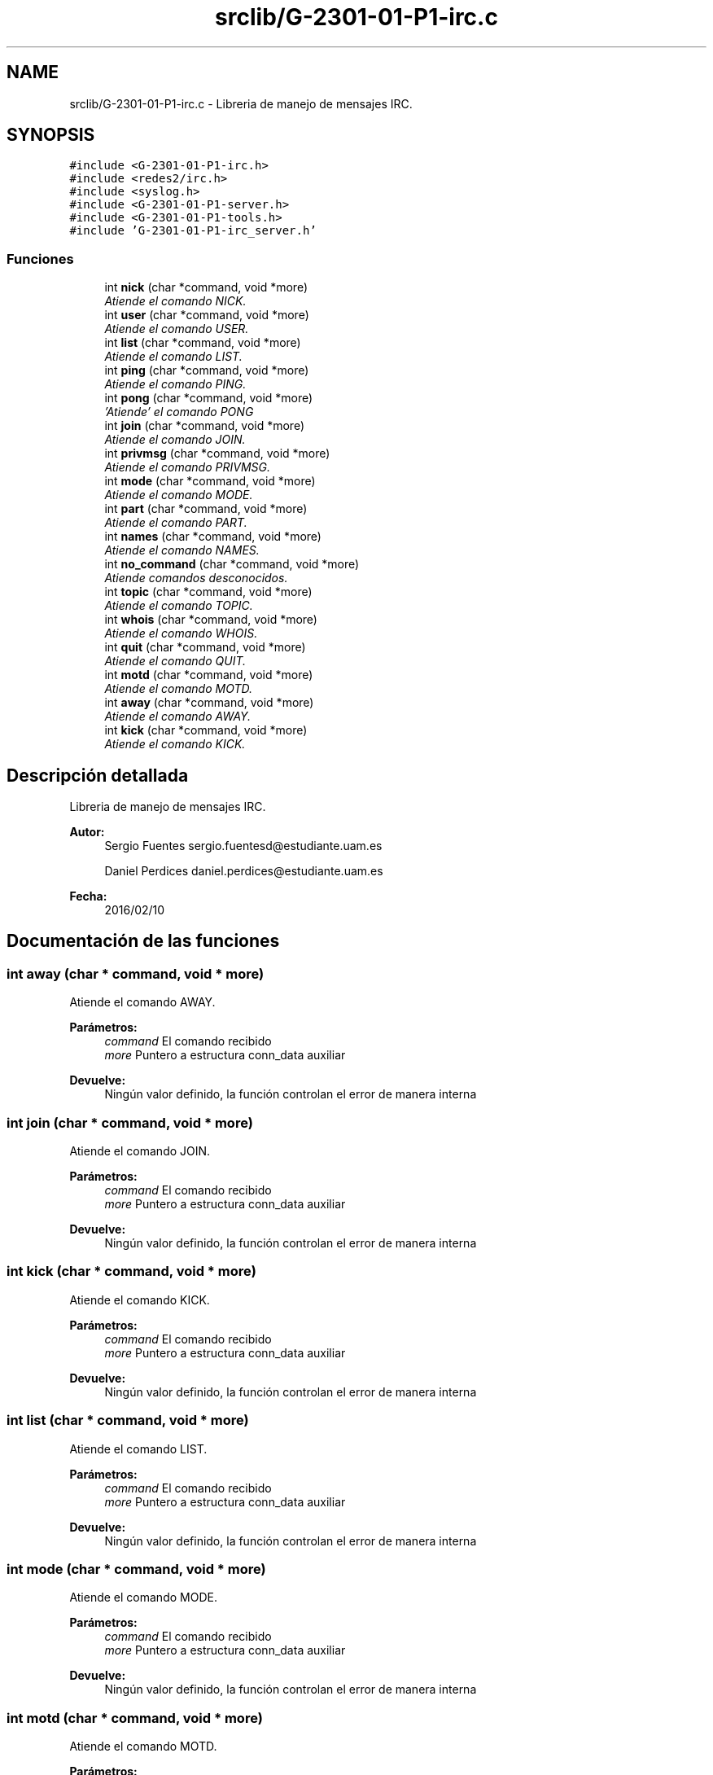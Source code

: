 .TH "srclib/G-2301-01-P1-irc.c" 3 "Lunes, 7 de Marzo de 2016" "Practica 1 - Redes de Comunicaciones II" \" -*- nroff -*-
.ad l
.nh
.SH NAME
srclib/G-2301-01-P1-irc.c \- Libreria de manejo de mensajes IRC\&.  

.SH SYNOPSIS
.br
.PP
\fC#include <G-2301-01-P1-irc\&.h>\fP
.br
\fC#include <redes2/irc\&.h>\fP
.br
\fC#include <syslog\&.h>\fP
.br
\fC#include <G-2301-01-P1-server\&.h>\fP
.br
\fC#include <G-2301-01-P1-tools\&.h>\fP
.br
\fC#include 'G-2301-01-P1-irc_server\&.h'\fP
.br

.SS "Funciones"

.in +1c
.ti -1c
.RI "int \fBnick\fP (char *command, void *more)"
.br
.RI "\fIAtiende el comando NICK\&. \fP"
.ti -1c
.RI "int \fBuser\fP (char *command, void *more)"
.br
.RI "\fIAtiende el comando USER\&. \fP"
.ti -1c
.RI "int \fBlist\fP (char *command, void *more)"
.br
.RI "\fIAtiende el comando LIST\&. \fP"
.ti -1c
.RI "int \fBping\fP (char *command, void *more)"
.br
.RI "\fIAtiende el comando PING\&. \fP"
.ti -1c
.RI "int \fBpong\fP (char *command, void *more)"
.br
.RI "\fI'Atiende' el comando PONG \fP"
.ti -1c
.RI "int \fBjoin\fP (char *command, void *more)"
.br
.RI "\fIAtiende el comando JOIN\&. \fP"
.ti -1c
.RI "int \fBprivmsg\fP (char *command, void *more)"
.br
.RI "\fIAtiende el comando PRIVMSG\&. \fP"
.ti -1c
.RI "int \fBmode\fP (char *command, void *more)"
.br
.RI "\fIAtiende el comando MODE\&. \fP"
.ti -1c
.RI "int \fBpart\fP (char *command, void *more)"
.br
.RI "\fIAtiende el comando PART\&. \fP"
.ti -1c
.RI "int \fBnames\fP (char *command, void *more)"
.br
.RI "\fIAtiende el comando NAMES\&. \fP"
.ti -1c
.RI "int \fBno_command\fP (char *command, void *more)"
.br
.RI "\fIAtiende comandos desconocidos\&. \fP"
.ti -1c
.RI "int \fBtopic\fP (char *command, void *more)"
.br
.RI "\fIAtiende el comando TOPIC\&. \fP"
.ti -1c
.RI "int \fBwhois\fP (char *command, void *more)"
.br
.RI "\fIAtiende el comando WHOIS\&. \fP"
.ti -1c
.RI "int \fBquit\fP (char *command, void *more)"
.br
.RI "\fIAtiende el comando QUIT\&. \fP"
.ti -1c
.RI "int \fBmotd\fP (char *command, void *more)"
.br
.RI "\fIAtiende el comando MOTD\&. \fP"
.ti -1c
.RI "int \fBaway\fP (char *command, void *more)"
.br
.RI "\fIAtiende el comando AWAY\&. \fP"
.ti -1c
.RI "int \fBkick\fP (char *command, void *more)"
.br
.RI "\fIAtiende el comando KICK\&. \fP"
.in -1c
.SH "Descripción detallada"
.PP 
Libreria de manejo de mensajes IRC\&. 


.PP
\fBAutor:\fP
.RS 4
Sergio Fuentes sergio.fuentesd@estudiante.uam.es 
.PP
Daniel Perdices daniel.perdices@estudiante.uam.es 
.RE
.PP
\fBFecha:\fP
.RS 4
2016/02/10 
.RE
.PP

.SH "Documentación de las funciones"
.PP 
.SS "int away (char * command, void * more)"

.PP
Atiende el comando AWAY\&. 
.PP
\fBParámetros:\fP
.RS 4
\fIcommand\fP El comando recibido 
.br
\fImore\fP Puntero a estructura conn_data auxiliar 
.RE
.PP
\fBDevuelve:\fP
.RS 4
Ningún valor definido, la función controlan el error de manera interna 
.RE
.PP

.SS "int join (char * command, void * more)"

.PP
Atiende el comando JOIN\&. 
.PP
\fBParámetros:\fP
.RS 4
\fIcommand\fP El comando recibido 
.br
\fImore\fP Puntero a estructura conn_data auxiliar 
.RE
.PP
\fBDevuelve:\fP
.RS 4
Ningún valor definido, la función controlan el error de manera interna 
.RE
.PP

.SS "int kick (char * command, void * more)"

.PP
Atiende el comando KICK\&. 
.PP
\fBParámetros:\fP
.RS 4
\fIcommand\fP El comando recibido 
.br
\fImore\fP Puntero a estructura conn_data auxiliar 
.RE
.PP
\fBDevuelve:\fP
.RS 4
Ningún valor definido, la función controlan el error de manera interna 
.RE
.PP

.SS "int list (char * command, void * more)"

.PP
Atiende el comando LIST\&. 
.PP
\fBParámetros:\fP
.RS 4
\fIcommand\fP El comando recibido 
.br
\fImore\fP Puntero a estructura conn_data auxiliar 
.RE
.PP
\fBDevuelve:\fP
.RS 4
Ningún valor definido, la función controlan el error de manera interna 
.RE
.PP

.SS "int mode (char * command, void * more)"

.PP
Atiende el comando MODE\&. 
.PP
\fBParámetros:\fP
.RS 4
\fIcommand\fP El comando recibido 
.br
\fImore\fP Puntero a estructura conn_data auxiliar 
.RE
.PP
\fBDevuelve:\fP
.RS 4
Ningún valor definido, la función controlan el error de manera interna 
.RE
.PP

.SS "int motd (char * command, void * more)"

.PP
Atiende el comando MOTD\&. 
.PP
\fBParámetros:\fP
.RS 4
\fIcommand\fP El comando recibido 
.br
\fImore\fP Puntero a estructura conn_data auxiliar 
.RE
.PP
\fBDevuelve:\fP
.RS 4
Ningún valor definido, la función controlan el error de manera interna 
.RE
.PP

.SS "int names (char * command, void * more)"

.PP
Atiende el comando NAMES\&. 
.PP
\fBParámetros:\fP
.RS 4
\fIcommand\fP El comando recibido 
.br
\fImore\fP Puntero a estructura conn_data auxiliar 
.RE
.PP
\fBDevuelve:\fP
.RS 4
Ningún valor definido, la función controlan el error de manera interna 
.RE
.PP

.SS "int nick (char * command, void * more)"

.PP
Atiende el comando NICK\&. 
.PP
\fBParámetros:\fP
.RS 4
\fIcommand\fP El comando recibido 
.br
\fImore\fP Puntero a estructura conn_data auxiliar 
.RE
.PP
\fBDevuelve:\fP
.RS 4
Ningún valor definido, la función controlan el error de manera interna 
.RE
.PP

.SS "int no_command (char * command, void * more)"

.PP
Atiende comandos desconocidos\&. 
.PP
\fBParámetros:\fP
.RS 4
\fIcommand\fP El comando recibido 
.br
\fImore\fP Puntero a estructura conn_data auxiliar 
.RE
.PP
\fBDevuelve:\fP
.RS 4
Ningún valor definido, la función controlan el error de manera interna 
.RE
.PP

.SS "int part (char * command, void * more)"

.PP
Atiende el comando PART\&. 
.PP
\fBParámetros:\fP
.RS 4
\fIcommand\fP El comando recibido 
.br
\fImore\fP Puntero a estructura conn_data auxiliar 
.RE
.PP
\fBDevuelve:\fP
.RS 4
Ningún valor definido, la función controlan el error de manera interna 
.RE
.PP

.SS "int ping (char * command, void * more)"

.PP
Atiende el comando PING\&. 
.PP
\fBParámetros:\fP
.RS 4
\fIcommand\fP El comando recibido 
.br
\fImore\fP Puntero a estructura conn_data auxiliar 
.RE
.PP
\fBDevuelve:\fP
.RS 4
Ningún valor definido, la función controlan el error de manera interna 
.RE
.PP

.SS "int pong (char * command, void * more)"

.PP
'Atiende' el comando PONG 
.PP
\fBParámetros:\fP
.RS 4
\fIcommand\fP El comando recibido 
.br
\fImore\fP Puntero a estructura conn_data auxiliar 
.RE
.PP
\fBDevuelve:\fP
.RS 4
Ningún valor definido, la función controlan el error de manera interna 
.RE
.PP

.SS "int privmsg (char * command, void * more)"

.PP
Atiende el comando PRIVMSG\&. 
.PP
\fBParámetros:\fP
.RS 4
\fIcommand\fP El comando recibido 
.br
\fImore\fP Puntero a estructura conn_data auxiliar 
.RE
.PP
\fBDevuelve:\fP
.RS 4
Ningún valor definido, la función controlan el error de manera interna 
.RE
.PP

.SS "int quit (char * command, void * more)"

.PP
Atiende el comando QUIT\&. 
.PP
\fBParámetros:\fP
.RS 4
\fIcommand\fP El comando recibido 
.br
\fImore\fP Puntero a estructura conn_data auxiliar 
.RE
.PP
\fBDevuelve:\fP
.RS 4
Ningún valor definido, la función controlan el error de manera interna 
.RE
.PP

.SS "int topic (char * command, void * more)"

.PP
Atiende el comando TOPIC\&. 
.PP
\fBParámetros:\fP
.RS 4
\fIcommand\fP El comando recibido 
.br
\fImore\fP Puntero a estructura conn_data auxiliar 
.RE
.PP
\fBDevuelve:\fP
.RS 4
Ningún valor definido, la función controlan el error de manera interna 
.RE
.PP

.SS "int user (char * command, void * more)"

.PP
Atiende el comando USER\&. 
.PP
\fBParámetros:\fP
.RS 4
\fIcommand\fP El comando recibido 
.br
\fImore\fP Puntero a estructura conn_data auxiliar 
.RE
.PP
\fBDevuelve:\fP
.RS 4
Ningún valor definido, la función controlan el error de manera interna 
.RE
.PP

.SS "int whois (char * command, void * more)"

.PP
Atiende el comando WHOIS\&. 
.PP
\fBParámetros:\fP
.RS 4
\fIcommand\fP El comando recibido 
.br
\fImore\fP Puntero a estructura conn_data auxiliar 
.RE
.PP
\fBDevuelve:\fP
.RS 4
Ningún valor definido, la función controlan el error de manera interna 
.RE
.PP

.SH "Autor"
.PP 
Generado automáticamente por Doxygen para Practica 1 - Redes de Comunicaciones II del código fuente\&.
